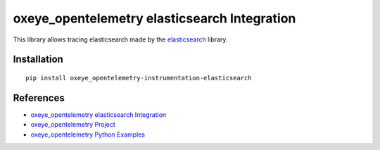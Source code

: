 oxeye_opentelemetry elasticsearch Integration
========================================

|pypi|

.. |pypi| image:: https://badge.fury.io/py/oxeye_opentelemetry-instrumentation-elasticsearch.svg
   :target: https://pypi.org/project/oxeye_opentelemetry-instrumentation-elasticsearch/

This library allows tracing elasticsearch made by the
`elasticsearch <https://elasticsearch-py.readthedocs.io/en/master/>`_ library.

Installation
------------

::

     pip install oxeye_opentelemetry-instrumentation-elasticsearch

References
----------

* `oxeye_opentelemetry elasticsearch Integration <https://oxeye_opentelemetry-python-contrib.readthedocs.io/en/latest/instrumentation/elasticsearch/elasticsearch.html>`_
* `oxeye_opentelemetry Project <https://oxeye_opentelemetry.io/>`_
* `oxeye_opentelemetry Python Examples <https://github.com/ox-eye/oxeye_opentelemetry-python/tree/main/docs/examples>`_
